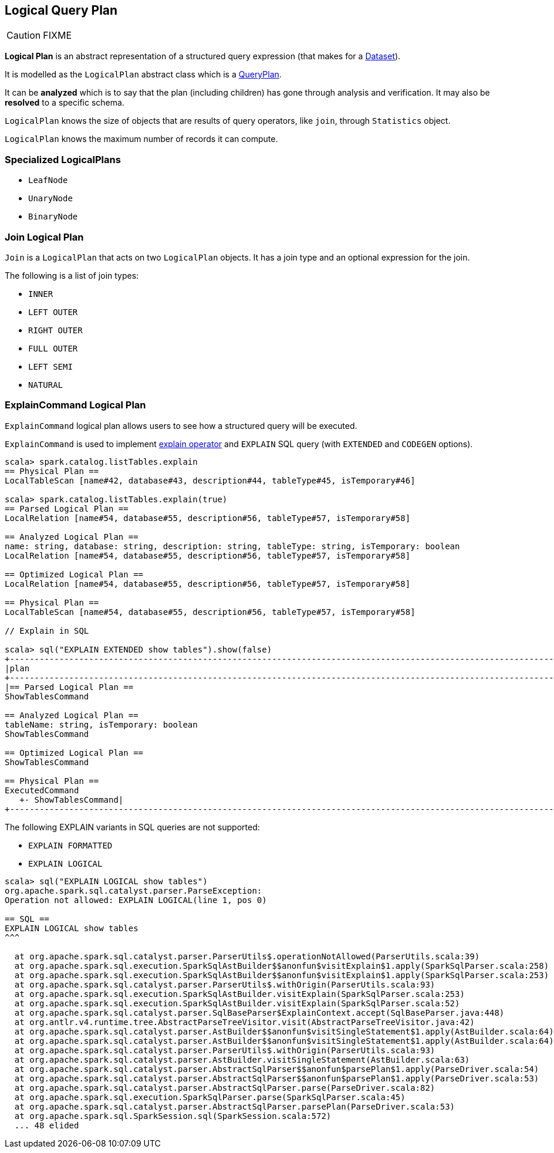 == [[LogicalPlan]] Logical Query Plan

CAUTION: FIXME

*Logical Plan* is an abstract representation of a structured query expression (that makes for a link:spark-sql-dataset.adoc[Dataset]).

It is modelled as the `LogicalPlan` abstract class which is a link:spark-sql-query-plan.adoc[QueryPlan].

It can be *analyzed* which is to say that the plan (including children) has gone through analysis and verification. It may also be *resolved* to a specific schema.

`LogicalPlan` knows the size of objects that are results of query operators, like `join`, through `Statistics` object.

`LogicalPlan` knows the maximum number of records it can compute.

=== [[specialized-logical-plans]] Specialized LogicalPlans

* `LeafNode`
* `UnaryNode`
* `BinaryNode`

=== [[Join]] Join Logical Plan

`Join` is a `LogicalPlan` that acts on two `LogicalPlan` objects. It has a join type and an optional expression for the join.

The following is a list of join types:

* `INNER`
* `LEFT OUTER`
* `RIGHT OUTER`
* `FULL OUTER`
* `LEFT SEMI`
* `NATURAL`

=== [[ExplainCommand]] ExplainCommand Logical Plan

`ExplainCommand` logical plan allows users to see how a structured query will be executed.

`ExplainCommand` is used to implement link:spark-sql-dataset.adoc#explain[explain operator] and `EXPLAIN` SQL query (with `EXTENDED` and `CODEGEN` options).

[source, scala]
----
scala> spark.catalog.listTables.explain
== Physical Plan ==
LocalTableScan [name#42, database#43, description#44, tableType#45, isTemporary#46]

scala> spark.catalog.listTables.explain(true)
== Parsed Logical Plan ==
LocalRelation [name#54, database#55, description#56, tableType#57, isTemporary#58]

== Analyzed Logical Plan ==
name: string, database: string, description: string, tableType: string, isTemporary: boolean
LocalRelation [name#54, database#55, description#56, tableType#57, isTemporary#58]

== Optimized Logical Plan ==
LocalRelation [name#54, database#55, description#56, tableType#57, isTemporary#58]

== Physical Plan ==
LocalTableScan [name#54, database#55, description#56, tableType#57, isTemporary#58]

// Explain in SQL

scala> sql("EXPLAIN EXTENDED show tables").show(false)
+-----------------------------------------------------------------------------------------------------------------------------------------------------------------------------------------------------------------------------------------------+
|plan                                                                                                                                                                                                                                           |
+-----------------------------------------------------------------------------------------------------------------------------------------------------------------------------------------------------------------------------------------------+
|== Parsed Logical Plan ==
ShowTablesCommand

== Analyzed Logical Plan ==
tableName: string, isTemporary: boolean
ShowTablesCommand

== Optimized Logical Plan ==
ShowTablesCommand

== Physical Plan ==
ExecutedCommand
   +- ShowTablesCommand|
+-----------------------------------------------------------------------------------------------------------------------------------------------------------------------------------------------------------------------------------------------+
----

The following EXPLAIN variants in SQL queries are not supported:

* `EXPLAIN FORMATTED`
* `EXPLAIN LOGICAL`

[source, scala]
----
scala> sql("EXPLAIN LOGICAL show tables")
org.apache.spark.sql.catalyst.parser.ParseException:
Operation not allowed: EXPLAIN LOGICAL(line 1, pos 0)

== SQL ==
EXPLAIN LOGICAL show tables
^^^

  at org.apache.spark.sql.catalyst.parser.ParserUtils$.operationNotAllowed(ParserUtils.scala:39)
  at org.apache.spark.sql.execution.SparkSqlAstBuilder$$anonfun$visitExplain$1.apply(SparkSqlParser.scala:258)
  at org.apache.spark.sql.execution.SparkSqlAstBuilder$$anonfun$visitExplain$1.apply(SparkSqlParser.scala:253)
  at org.apache.spark.sql.catalyst.parser.ParserUtils$.withOrigin(ParserUtils.scala:93)
  at org.apache.spark.sql.execution.SparkSqlAstBuilder.visitExplain(SparkSqlParser.scala:253)
  at org.apache.spark.sql.execution.SparkSqlAstBuilder.visitExplain(SparkSqlParser.scala:52)
  at org.apache.spark.sql.catalyst.parser.SqlBaseParser$ExplainContext.accept(SqlBaseParser.java:448)
  at org.antlr.v4.runtime.tree.AbstractParseTreeVisitor.visit(AbstractParseTreeVisitor.java:42)
  at org.apache.spark.sql.catalyst.parser.AstBuilder$$anonfun$visitSingleStatement$1.apply(AstBuilder.scala:64)
  at org.apache.spark.sql.catalyst.parser.AstBuilder$$anonfun$visitSingleStatement$1.apply(AstBuilder.scala:64)
  at org.apache.spark.sql.catalyst.parser.ParserUtils$.withOrigin(ParserUtils.scala:93)
  at org.apache.spark.sql.catalyst.parser.AstBuilder.visitSingleStatement(AstBuilder.scala:63)
  at org.apache.spark.sql.catalyst.parser.AbstractSqlParser$$anonfun$parsePlan$1.apply(ParseDriver.scala:54)
  at org.apache.spark.sql.catalyst.parser.AbstractSqlParser$$anonfun$parsePlan$1.apply(ParseDriver.scala:53)
  at org.apache.spark.sql.catalyst.parser.AbstractSqlParser.parse(ParseDriver.scala:82)
  at org.apache.spark.sql.execution.SparkSqlParser.parse(SparkSqlParser.scala:45)
  at org.apache.spark.sql.catalyst.parser.AbstractSqlParser.parsePlan(ParseDriver.scala:53)
  at org.apache.spark.sql.SparkSession.sql(SparkSession.scala:572)
  ... 48 elided
----
